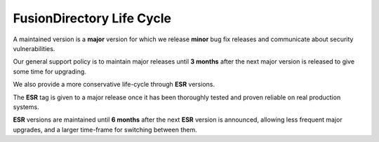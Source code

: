 FusionDirectory Life Cycle
==========================

A maintained version is a **major** version for which we release **minor** bug fix releases and communicate about security vulnerabilities.

Our general support policy is to maintain major releases until **3 months** after the next major version is released to give some time for upgrading.
 
We also provide a more conservative life-cycle through **ESR** versions.
 
The **ESR** tag is given to a major release once it has been thoroughly tested and proven reliable on real production systems. 

**ESR** versions are maintained until **6 months** after the next **ESR** version is announced, allowing less frequent major upgrades, 
and a larger time-frame for switching between them.
